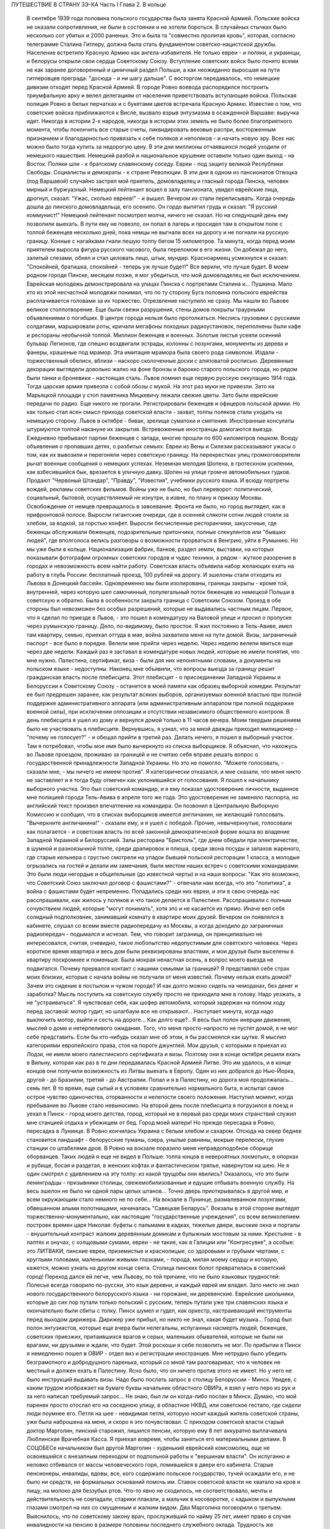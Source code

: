 ПУТЕШЕСТВИЕ В СТРАНУ ЗЭ-КА
Часть I
Глава 2. В кольце

     В сентябре 1939 года половина польского государства была занята Красной Армией.
     Польские войска не оказали сопротивления, не были в состоянии и не хотели бороться. В случайных стычках было несколько сот убитых и 2000 раненых. Это и была та "совместно пролитая кровь", которая, согласно телеграмме Сталина Гитлеру, должна была стать фундаментом советско-нацистской дружбы. Население встретило Красную Армию как ангела-избавителя. Не только евреи - и поляки, и украинцы, и белорусы открыли свои сердца Советскому Союзу. Вступление советских войск было понято всеми не как заранее договоренный и циничный раздел Польши, а как неожиданно выросшая на пути гитлеровцев преграда: "досюда - и ни шагу дальше". С восторгом передавалось, что немецкие дивизии отходят перед Красной Армией. В городе Ровно воевода распорядился построить триумфальную арку и велел делегациям от населения приветствовать вступающие войска. Польская полиция Ровно в белых перчатках и с букетами цветов встречала Красную Армию. Известие о том, что советские войска приближаются к Висле, вызвало взрыв энтузиазма в осажденной Варшаве: выручка идет. Никогда в истории 2-х народов, никогда в истории этих земель не было более благоприятного момента, чтобы покончить все старые счеты, ликвидировать вековые распри, восторженным признанием и благодарностью привязать к себе поляков и неполяков - и начать новую эру. Всех нас можно было тогда купить за недорогую цену.
     В эти дни миллионы отчаявшихся людей уходили от немецкого нашествия. Немецкий разбой и национальное крушение оставили только один выход - на Восток. Поляки шли - к братскому славянскому соседу. Евреи - под защиту великой Республики Свободы. Социалисты и демократы - к стране Революции.
     В эти дни в одном из пансионатов Отвоцка (под Варшавой) случайно застрял мой приятель, домовладелец и гласный города Пинска, человек мирный и буржуазный. Немецкий лейтенант вошел в залу пансионата, увидел еврейские лица, дрогнул, сказал: "Ужас, сколько евреев!" - и вышел. Вечером их стали переписывать. Когда очередь дошла до пинского домовладельца, его осенило. Он гордо выпятил грудь и сказал: "Я русский коммунист!" Немецкий лейтенант посмотрел молча, ничего не сказал. Но на следующий день ему позволили выехать. В пути ему не повезло, он попал в лагерь и просидел там в открытом поле с толпой беженцев несколько дней, пока немцы не выгнали всех на дорогу и не погнали на русскую границу. Конные с нагайками гнали пешую толпу бегом 15 километров. Та минута, когда перед моим приятелем выросла фигура русского часового, была переломом в его жизни. Он добежал до него, залитый слезами, обнял и стал целовать лицо, штык, мундир. Красноармеец усмехнулся и сказал: "Спокойней, братишка, спокойней - теперь уж лучше будет!"
     Все верили, что лучше будет. В моем родном городе Пинске, месяцем позже, я мог убедиться, что мой домовладелец не был исключением. Еврейская молодежь демонстрировала на улицах Пинска с портретами Сталина и... Пушкина. Мало кто из этой несчастной молодежи понимал, что по ту сторону Буга половина польского еврейства расплачивается головами за их торжество.
     Отрезвление наступило не сразу. Мы нашли во Львове великое столпотворение. Еще были свежи разрушения, стены домов покрыты траурными объявлениями о погибших. В центре города нельзя было протолкаться. Неслись грузовики с русскими солдатами, маршировали роты, кричали мегафоны походных радиоустановок, переполнены были кафе и рестораны необычной толпой. Миллион беженцев и военных. Золотые листья усеяли осенний бульвар Легионов, где спешно воздвигали эстрады, колонны с лозунгами, монументы из дерева и фанеры, крашеные под мрамор. Эта имитация мрамора была своего рода символом. Издали - торжественный обелиск, вблизи - наскоро сколоченные доски с аляповатой росписью. Деревянные декорации выглядели довольно жалко на фоне бронзы и барокко старого польского города, но рядом были танки и броневики - настоящая сталь.
     Львов помнил еще первую русскую оккупацию 1914 года. Тогда царская армия привезла с собой обозы с мукой. На этот раз муки не привезли. Зато на Марьяцкой площади у стоп памятника Мицкевичу лежали свежие цветы. Зато были еврейские передачи по радио. Еще никого не трогали. Регистрировали беженцев и офицеров польской армии. Но как только стал ясен смысл прихода советской власти - захват, толпы поляков стали уходить на немецкую сторону. Львов в октябре - бивак, зрелище суматохи и смятения. Иностранные консулаты штурмуются толпой накануне их закрытия. Встревоженные иностранцы домогаются выезда. Ежедневно прибывают партии беженцев с запада, многие прошли по 600 километров пешком. Всюду объявления о пропавших детях, о разбитых семьях. Евреи из Вены и Силезии рассказывают ужасы о том, как их вывозили и перегоняли через советскую границу. На перекрестках улиц громкоговорители рычат военные сообщения о немецких успехах. Неземная мелодия Шопена, в гротескном усилении, как взбесившийся бык, врезается в уличную давку. Шопен на улице громче автомобильных гудков. Продают "Червоный Штандар", "Правду", "Известия", учебники русского языка. И всюду портреты вождей, рекламы советских фильмов.
     Войны уже не было, но был переворот: политический, социальный, бытовой, осуществляемый не изнутри, а извне, по плану и приказу Москвы. Освобождение от немцев превращалось в завоевание. Фронта не было, но город выглядел, как в прифронтовой полосе. Выросли гигантские очереди, где в осенней слякоти сотни людей стояли за хлебом, за водкой, за горстью конфет. Выросли бесчисленные ресторанчики, закусочные, где беженцы обслуживали беженцев, подозрительные притончики, полные спекулянтов или "бывших людей", где вполголоса велись разговоры о возможности прорваться в Венгрию, уйти в Румынию. Но мы уже были в кольце. Национализация фабрик, банков, раздел земли, выставки, на которых показывали фотографии огромных советских городов и чудес техники, а рядом - жуткое разорение в городах и невозможность всем найти работу. Советская власть объявила набор желающих ехать на работу в глубь России: бесплатный проезд, 100 рублей на дорогу. И эшелоны стали отходить из Львова в Донецкий бассейн. Одновременно мы были изолированы, границы закрыты - кроме той, внутренней, через которую шел самочинный, полулегальный поток беженцев из немецкой Польши в советскую и обратно. Была в особенности закрыта граница с Советским Союзом. Проезд в обе стороны был невозможен без особых разрешений, которые не выдавались частным лицам.
     Первое, что я сделал по приезде в Львов, - это пошел в комендатуру на Валовой улице и просил о пропуске через румынскую границу. Дело, по-видимому, было простое. Я жил постоянно в Тель-Авиве, имел там квартиру, семью, приехал оттуда в мае, война захватила меня на пути домой. Визы, заграничный паспорт - все было в порядке. Велели мне прийти через неделю. Через неделю велели явиться еще через две недели. Каждый раз я заставал в комендатуре новых людей, которые не имели понятия, что мне нужно. Палестина, сертификат, виза - были для них непонятными словами, а документы на польском языке - недоступны.
     Наконец мне объявили, что вопросы выезда за границу решит гражданская власть после плебисцита.
     Этот плебисцит - о присоединении Западной Украины и Белоруссии к Советскому Союзу - останется в моей памяти как образец выборной комедии. Результат ее был предрешен заранее, как результат всяких выборов, организуемых военной властью при полной поддержке административного аппарата (или административным аппаратом при полной поддержке военной силы), при исключении оппозиции и отсутствии независимого общественного контроля. В день плебисцита я ушел из дому и вернулся домой только в 11 часов вечера. Моим твердым решением было не участвовать в плебисците. Вернувшись, я узнал, что за мной дважды приходил милиционер - "почему не голосует?" - и обещал прийти в третий раз. Делать нечего, я пошел в выборный участок. Там я потребовал, чтобы мое имя было вычеркнуто из списка выборщиков. Я объяснил, что нахожусь во Львове проездом, проживаю за границей и не считаю себя вправе решать вопрос о государственной принадлежности Западной Украины. Но это не помогло. "Можете голосовать, - сказали мне, - мы ничего не имеем против". Я категорически отказался, и мне сказали, что меня никто не заставляет и я тогда буду отмечен как уклонившийся от голосования. Я пошел к начальнику выборного участка. Это был советский командир, и я ему показал удостоверение личности, выданное мне полицией города Тель-Авива в апреле того же года. Это удостоверение не заменяло паспорта, но английский текст произвел впечатление на командира. Он позвонил в Центральную Выборную Комиссию и сообщил, что в списках выборщиков имеется англичанин, не желающий голосовать. "Вычеркните англичанина!" - сказали ему, и я ушел с победой. Прочие, невычеркнутые, голосовали как полагается - и советская власть по всей законной демократической форме вошла во владение Западной Украиной и Белоруссией.
     Залы ресторана "Бристоль", где днем обедали при электричестве, в шумной и разноязычной толпе, среди драпировок и плюша, среди звона посуды и запахов жареного, где старые кельнера с грустью смотрели на упадок бывшей польской ресторации 1 класса, а молодые огрызались на гостей и делали им замечания, были местом наших встреч с советскими командирами. Это были люди негордые и общительные (до известной черты) и на наши вопросы: "Как это возможно, что Советский Союз заключил договор с фашистами?" - отвечали нам всегда, что это "политика", а война с фашистами будет непременно. Попадались среди них евреи, и эти в свою очередь нас расспрашивали, как жилось у поляков и что такое делается в Палестине. Расспрашивали с полным сочувствием людей, которые "могут понимать", хотя это и не касается их прямо.
     Иначе вел себя солидный подполковник, занимавший комнату в квартире моих друзей. Вечером он появлялся в кабинете, слушал со всеми вместе радиопередачу из Москвы, а когда доходило до заграничных радиопередач - подымался и исчезал. Тем, что говорит заграница, он принципиально не интересовался, считая, очевидно, такое любопытство недопустимым для советского человека. Через короткое время квартира и весь дом были реквизированы властями, и мои друзья были выселены в квартиру поскромнее и поменьше.
     Была мокрая ненастная осень, а вопрос моего выезда не подвигался. Почему прервался контакт с нашими семьями за границей? Я представлял себе страх моих близких, которые с начала войны не получали от меня известий. Почему нельзя ехать домой? Зачем это сидение в постылом и чужом городе? И как долго можно сидеть на чемоданах, без денег и заработка? Мысль поступить на советскую службу просто не приходила мне в голову. Надо уезжать, а не "устраиваться". Я чувствовал себя, как шофер автомобиля, который задержан на полном ходу перед заставой: мотор гудит, но шлагбаум все не открывают... Наступает минута, когда надо выключить мотор, выйти и сесть на дороге... Как долго еще?..
     Я весь был полон инерции движения, мыслей о доме и нетерпеливого ожидания. Того, что меня просто-напросто не пустят домой, я не мог себе представить. Если бы кто-нибудь сказал мне об этом, я бы рассмеялся как шутке. Я мыслил категориями европейского права, стоя на пороге джунглей. Мои друзья, с которыми я приехал из Лодзи, не имели моего палестинского сертификата и визы. Поэтому они в конце октября решили ехать в Вильну, которая как раз в те дни передавалась Красной Армией Литве. Это им удалось, и в конце концов они получили возможность из Литвы выехать в Европу. Один из них добрался до Нью-Йорка, другой - до Бразилии, третий - до Австралии. Попал и я в Палестину, но дорога моя продолжалась... семь лет.
     В то время, еще сытый и в условиях сравнительно нормального быта, я испытал самое острое чувство одиночества, оторванности и нелепости своего положения. Наступил момент, когда пребывание во Львове стало невыносимо. На второй день после плебисцита я погрузился в поезд и уехал в Пинск - город моего детства, город, который не в первый раз среди моих странствий служил мне станцией отдыха и убежищем от бед.
     Город моей матери! Но прежде пересадка в Ровно, пересадка в Лунинце. В Ровно кончилась Украина с белым хлебом и сахаром. Отсюда на север беднее становится ландшафт - белорусские туманы, озера, унылые равнины, мокрые перелески, глухие станции со штабелями дров. В Ровно на вокзале поразило меня неправдоподобное сборище оборванцев. Таких людей я еще не видел в Польше: толпа юнцов в невероятных лохмотьях, в опорках и рубище, босая и раздетая, в женских кофтах и фантастическом тряпье, навернутом на шею. Не я один смотрел с удивлением на эту толпу: из какой трущобы они явились? Оказалось, что это были ленинградцы - призывники столицы, свежемобилизованные и едущие отбывать военную службу. На весь эшелон не было ни одной пары целых штанов... Точно дверь приоткрывалась в другой мир, и всем окружающим стало немного не по себе...
     На вокзале в Лунинце, размалеванном лозунгами, обвешанном алыми полотнищами, начиналась "Савецкая Беларусь". Вокзалы в этой стороне выглядят торжественно-монументально, как настоящие "государственные учреждения", со всем великолепием построек времен царя Николая: буфеты с пальмами в кадках, тяжелые двери, высокие окна и порталы - внушительный контраст жалким деревянным домикам и булыжным мостовым за ними. Крестьяне - в лаптях и онучах, с холщовыми сумами, евреи - не такие, как в Галиции или "Конгресувке", а особые: это ЛИТВАКИ, пинские евреи, приземистые и краснолицые, со здоровыми и грубыми чертами, с круглыми головами, маленькими живыми глазками, - порода, милая моему сердцу и которую, кажется, можно узнать на другом конце света.
     Столица пинских болот превратилась в советский город! Переход дался ей легче, чем Львову, по той причине, что не было языковых трудностей: Полесье всегда говорило по-русски, это язык деревни, и каждый еврей им владел. Зато никто не знал нового государственного белорусского языка - ни горожане, ни деревенские. Еврейские школьники, которые до сих пор путали только польский с русским, теперь путали уже три славянских языка и окончательно были сбиты с толку.
     Пинск шумел и гудел, как оркестр, настраивающий инструменты перед выходом дирижера. Дирижер уже прибыл, но никто не знал, какая будет музыка... Город был полон энтузиастов, которые еще вчера были нелегальны, испуганных насмерть людей, беженцев, советских приезжих, притаившихся врагов и серых, маленьких обывателей, которые не были ни врагами, ни друзьями и ждали, что будет.
     Этой роскоши я себе позволить не мог. По прибытии в Пинск я немедленно пошел в ОВИР - отдел виз и регистрации иностранцев. Мне нетрудно было убедить безграмотного и добродушного паренька, который со мной там разговаривал, что я человек не местный и должен ехать в Палестину. Ясно было, что он ничего против этого не имеет. Но у него не было инструкций выдавать визы. Надо было послать запрос в столицу Белоруссии - Минск. Увидев, с каким трудом изображает на бумаге буквы начальник областного ОВИРа, я взял у него перо из рук и за него написал требуемый запрос... Не знаю, был ли он когда-либо послан в Минск. Думаю, что мой паренек просто отослал его на соседнюю улицу, в областное НКВД, или советское гестапо, где сидели люди поумнее его. Петля на шее - невидимая петля, которую носит каждый житель советской страны, уже была наброшена на меня, и скоро я это почувствовал.
     С приходом советской власти старый доктор Марголин, пинский старожил, лишился пенсии, которую ему 8 лет аккуратно выплачивала Люблинская Врачебная Касса. Я приехал вовремя, чтобы заняться его материальными делами. В СОЦОБЕСе начальником был другой Марголин - худенький еврейский комсомолец, еще не освоившийся с внезапным переходом от подпольной работы к "вершинам власти". Он испуганно и неловко отбивался от массы человеческого горя, ломившейся в двери его кабинета. Старые пенсионеры, инвалиды, вдовы, все, кого содержало польское государство, тучей осаждали его, и не было ни средств, ни формальных оснований помочь им. Ставок советской власти не хватало на кров и пищу, на молоко для беззубых ртов. Что-то явно не сходилось, не соответствовало, мечты и действительность не совпадали, старики плакали, а мальчик в косоворотке, с кадыком и выпуклыми глазами смотрел на них со смущенным и жалким видом. Два Марголина поговорили о третьем. Выяснилось, что по советскому закону врач, прослуживший по найму 25 лет, имеет право в случае инвалидности на пенсию в размере половины последнего служебного оклада. Трудность же заключалась в том, что старый врач Марголин, понятно, не мог представить удостоверений с мест своих служб, которые начались еще в конце прошлого столетия. Кто же мог ему удостоверить службу во время холерной эпидемии на Волге в 1897 году? Даже служба в пинской больнице, о которой знал и сам начальник СОЦОБЕСа, приходивший ребенком на прием к этому же д-ру Марголину, не могла быть удостоверена за отсутствием архивов и самой больницы, сгоревшей несколько лет тому назад. СОЦОБЕС без справок ничего платить не мог. "Ничего?" - спросил растерянно один Марголин. "Ничего!" - вздохнул другой Марголин. Оставалось еще пособие для бедных, которое выдавал Горком в размере 20 рублей в месяц (цена 10 литров молока). Я оглянулся на очередь из больных, увечных, подвязанных стариков с палочками, слепых старух, явно засидевшихся на свете, и благословил судьбу, которая вовремя занесла меня в Пинск, чтобы выручить моего старого отца в частном порядке. Для него коммунистический переворот оказался довольно невыгодным делом. И снова - как на ровненском вокзале - пахнуло ледяным ветром в приоткрытую дверь.
     Время шло, а ответ из Минска все не приходил. Мы очень мило разговаривали с начальником ОВИРа, и, наконец, он мне сказал, что нет никакой формальной возможности поставить советскую выездную визу на мой польский паспорт. "Польского государства мы не признаем и, значит, не можем визировать польских документов. Вот другое дело, если вы примете советское гражданство. Как советский гражданин, будете иметь тогда право - просить ехать за границу".
     Я спросил: "Если через неделю я вернусь к вам с советским паспортом, вы мне сможете его обменять на заграничный?" "Ну, нет, - сказал начальник ОВИРа, - этим делом я не занимаюсь. Но можно будет тогда написать в Минск и запросить насчет вас".
     Тут я понял, что дело плохо. Я бросил Пинск и помчался на румынскую границу, в уже известный мне Снятин.
     Начинался декабрь. Проезжая Львов, я был настолько осторожен, что взял у одного из знакомых опротестованный вексель снятинского купца и удостоверение на фирменном бланке, что я делегируюсь для переговоров о регуляции долга.
     В 10 часов вечера львовский поезд прибыл в Снятин, и десятка два приехавших пассажиров сразу были взяты под стражу и отправлены в вокзальную милицию. Три месяца прошли недаром, и больше не разрешалось приближаться к границе без важных оснований. Все приехавшие были заперты до утра, а утром их отправили со львовским поездом обратно. Я был единственный, кто удовлетворительно объяснил причину своего приезда и получил разрешение ехать в город.
     Была глухая ночь, когда бричка тронулась с вокзала (до города было километра три). На полпути нас остановил пост, и я снова должен был предъявить документы. "Спички есть, товарищ?" - спросил красноармеец. Спичек не было ни у меня, ни у него. В полной темноте красноармеец удовлетворился тем, что пощупал мое удостоверение личности и скомандовал извозчику: "Трогай, давай!"
     В спящем Снятине я с трудом достучался в окно корчмы. Хозяин помнил меня еще с сентября и встретил как старого друга. Через несколько минут я спал под огромной периной в единственной комнате для гостей.
     Три дня оставался в обезлюдевшем пустом Снятине. Разъехались беженцы, пропали поляки и куда-то исчезла моя хозяйка-полька с сентября. Железным гребнем прочесали население пограничного городка. В том доме, где мы слушали радио три месяца тому назад, хозяин, бывший купец, занимался фабрикацией колбасы. Переходить границу мне категорически отсоветовали. На днях поймали сына местного сапожника, бывшего комсомольца, при переходе границы - и неизвестно, куда он делся. Пропал таинственным образом. Через границу и кошка не пройдет. Таинственные пропажи людей заметно нервировали снятинских евреев, привыкших даже в тюрьме всегда иметь точный адрес своего человека. Люди, исчезая, не оставляли никаких следов, не писали даже писем - очень странно! А русские люди, когда их расспрашивали, только смеялись и отвечали пословицей: "Много будешь знать, скоро состаришься!.."
     Румынская граница оказалась непроницаема. Но оставалась еще литовская - на севере. Я укорял себя, что сразу туда не поехал. Сколько времени было потеряно!
     Снова Львов! Я как будто попал на шумный перекресток, в смешанную толпу из потерявших почву под ногами и отчаянно метавшихся людей, из валютчиков, комбинаторов и просто людей, продававших часы и последние вещи, из новых бюрократов, перекрасившихся карьеристов и советских служащих. Многие мои знакомые уже вполне приспособились как инженеры, руководители предприятий, кое-кто успел по командировке съездить в Москву и Киев и был полон впечатлений. Беспорядок и разруха во многих домах были замаскированы, прикрыты подобием уюта: по-прежнему накрывали к столу и вели "нормальные" разговоры, но в столовой уже стояла кровать, хозяйка готовила "запасы", вдруг, без всякой причины, начинали говорить шепотом. Сотни тысяч людей во Львове вели странное, нереальное, временное существование: все, что с ними происходило, как будто им снилось - это не была естественная и свободная форма жизни этих людей, органически сложившаяся и соответствовавшая их желаниям: это был гигантский маскарад, в угоду чужой власти, которая и сама носила маску, не говорила того, что думала, шла своим конспиративным путем. Угроза висела в воздухе, громада подавленных мыслей, спрятанных чувств, громада недоверия, лжи, страха, подозрений, беспомощность приватного существования, которое уже было минировано и каждую секунду ждало взрыва: проклятая атмосфера сталинизма или всякой диктатуры, атмосфера насилия, помноженного на все горе военного разгрома, разрыва, распада, разлуки. Были тысячи людей, которые, как я, накануне войны приехали из-за границы, были бабушки, которые издалека на месяц приехали в гости проведать внуков, а попали в Советский Союз, палестинская молодежь, которая вдруг почувствовала себя нелегальной, чужие, которые ничего не хотели, кроме позволения уйти, и как можно скорее, потому что быть "чужим" в советских условиях есть преступление.
     И в эту кашу беспрерывно прибывали новые люди - с Запада, из гитлеровской зоны, беглецы без оглядки. В один вечер в мою дверь постучали знакомым стуком. Я открыл: на пороге стоял мой лучший друг и товарищ Мечислав Браун - прямо из Лодзи.
     Мечислав Браун принадлежал в молодости к группе поэтов "скамандра", и стихи его вошли во все польские школьные хрестоматии. В 1920 году этот человек был ранен под Радзимином, защищая Варшаву от большевиков. Но пришло время, когда польское общество стало бойкотировать его, как еврея. Мечислав Браун, польский патриот и европеец, прошел нелегкий путь от социализма и ассимиляции к сионизму. Он вернулся к своему народу, и летом 1939 года написал прекрасную поэму "Ассими", посвященную эпопее нелегальной иммиграции. На палубе корабля, идущего к берегам Палестины, Мечислав Браун увидел среди молодежи фигуру в старомодной крылатке и широкой шляпе: Генриха Гейне, возвращающегося домой. Строфы "Ассими" еще звучат в моих ушах, но никто больше их не услышит: в огромной могиле польского еврейства похоронены люди и перлы их сердца, их слова и мысли.
     В тот вечер Мечислав рассказал мне о своих злоключениях.
     Он ушел из Лодзи вместе с женой, накануне падения города. Несколько сот километров они шли пешком, ночевали в крестьянских хатах, а днем двигались в людском потоке. Над Бугом, пограничной рекой, их догнали немецкие танки. Через месяц после начала их путешествия им пришлось вернуться в "Лицмонштадт", как немцы переименовали Лодзь. Квартира их была разграблена и занята немцами. Браун поселился на окраине города и в течение шести недель не выходил на улицу. Занимался он тем, что читал полное собрание сочинений Толстого. Через 6 недель было объявлено о введении желтой латы для евреев. За 700 злотых знакомый лодзинский пастор, которому он когда-то оказал большую услугу, согласился вывезти его на границу в автомобиле, украшенном свастикой. "Зато, - сказал ему служитель церкви, - когда придет в Лодзь Красная Армия, вы меня вывезете на немецкую границу". Как видно, лодзинские немцы тогда еще не совсем были уверены в военном счастье Германии.
     Не доезжая километра до Острова-Мазовецкого, немец высадил его и умчался. Было уже темно, когда Браун вошел в местечко и поразился пустоте улиц. Местечко словно вымерло, и не было видно и следа евреев. Браун вошел в польскую гостиницу на рынке. Там он выдал себя за поляка. Это был высокий, голубоглазый блондин, и никто бы не признал в нем еврея. Хозяин удивился при виде гостя в вечерний час: вечером движение по улицам было запрещено, счастье прохожего, что он не наткнулся на полицейский патруль. Оказалось также, что в Острове-Мазовецком произошло накануне повальное избиение евреев.
     Местечко это было забито беженцами. Вчера утром возник пожар, и немцы обвинили евреев в поджоге. Это было сигналом погрома. На рынке, куда согнали все еврейское население, разыгрались потрясающие сцены. Евреи бежали из местечка, по ним стреляли. Наконец отобрали 350 человек и погнали на кладбище. Кроме них взяли 30 поляков и в их числе слугу из гостиницы, где находился Браун. Слуга вернулся и рассказал хозяину, что на кладбище немцы отделили женщин и детей от мужчин. Мужчинам велели копать могилу. Копали молча, только женщины и дети подняли крик. Двое беженцев подошли к немецкому лейтенанту. У них была дочь, девочка 8 лет, и они предложили лейтенанту все деньги, какие у них были, чтобы девочке позволили вернуться в местечко. Для себя они не просили ничего. Немец взял деньги, вынул револьвер и пристрелил девочку на глазах у родителей. Все 350 человек были скошены пулеметом. Большое впечатление произвело на поляков, когда они увидели, как у маленьких детей от пуль отскакивали во все стороны ручонки, ножки и головки. Потом группе поляков велели закопать трупы. Они медлили. Немцы предложили на выбор: по 20 злотых за работу или пулю. Поляки закопали трупы.
     Браун слушал, кивая головой, и старался не показать волнения. В гостинице не было гостей, кроме него, и вся она была занята немецкой жандармерией. Хозяин собрался уходить - он жил в соседнем доме, - но Браун решил задержать его, ему было жутко оставаться одному с немцами. Он стал рассказывать анекдоты и истории не умолкая, заговорил своего собеседника, пил с ним до поздней ночи, и, когда тот спохватился, уже рассвет глядел в окна, и ночь прошла...
     Утром слуга проводил его в соседнюю деревню, и вторую ночь Браун провел в крестьянской избе на границе. В эту ночь шел немецкий обход по избам, искали евреев и находили их в каждой избе. Арийская внешность спасла Брауна. Немец растолкал его, посветил в глаза фонарем: "Кто такой?" "Родственник", - сказала хозяйка. Немец посмотрел документ. "Чех?" - спросил он. Браун не спорил, и его оставили в покое. Как только немцы вышли, хозяйка потребовала, чтобы он уходил из избы. Браун еле уговорил крестьянина, ссылаясь на Матерь Божию и сердце поляка, чтобы он его проводил. Крестьянин согласился только тогда, когда он вывернул карманы в доказательство того, что отдает ему все деньги - до последнего гроша. Они прошли лесок, прокрались мимо немецкой стражи, так близко, что слышали голоса. Браун нес рюкзак, крестьянин - его чемодан. Дошли до полянки, и крестьянин показал ему рукой: "Вон там - уже русские". И повернулся, намереваясь уйти. "А мой чемодан?" - позвал Браун. Крестьянин только ускорил шаги. Гнаться за ним не приходилось, и Браун пошел в другую сторону. В полдень он был на станции на русской стороне, где стоял советский поезд. Сестра милосердия, которая прониклась к нему симпатией, впустила его в офицерский вагон, и он без препятствий доехал до Львова. На этой истории не стоило бы останавливаться, если бы не тот поразительный факт, что Мечислав Браун, который во Львове был принят с почестями, зачислен в польскую секцию Союза советских писателей со всеми вытекающими отсюда материальными последствиями, спустя три месяца добровольно перешел границу в обратном направлении, к тем самым немцам, о которых он имел очень наглядное представление. Что заставило его вернуться - об этом речь пойдет дальше.
     Во второй половине декабря 1939 года я прибыл в Лиду, на литовской границе, по железной дороге Барановичи - Вильна. Вильна была тогда целью всех стремлений, вратами свободы. На спине я имел рюкзак, в кармане - очень мало денег. В Лиде не было ни украинско-молдаванской сытости Снятина, ни сутолоки и ресторанов Львова. Были суровые морозы, нищета и разорение, заколоченные лавчонки, по мосткам толпы наехавших чужих людей, у которых на лбу было написано, зачем они приехали. Город был переполнен, некуда было ткнуться, и несколько дней я спал на полу в крошечной комнатушке у случайных знакомых. Это была молодая пара, оба - беженцы: муж - безработный, жена - мастер на фабрике калош "Ригавар". Я был свидетелем их горькой бедности, так как заработка на фабрике не хватало им даже на хлеб, и они распродали последние свои вещи. Через несколько дней я ушел на квартиру, где был сборный пункт для желавших тайно перейти границу. Это был притон, не лишенный живописности. По ночам квартира превращалась в ночлежку, вносили складные кровати, семьи завешивались простынями, но было так холодно, что я не мог заснуть даже одетый, вставал в темноте и ходил среди спящих, собирая со всех крюков пальто, чтобы укрыться. К обеду собирались раввины в меховых шапках, бородатые евреи, которые стремились в литовский Иерусалим, от советского нечестия. За столом велись разговоры, в которых я не мог принимать участия, на темы: "Если из четырех концов "цицис" не хватает одного, то можно ли считать, что закон исполнен целиком, или надо считать, что он выполнен только на три четверти?.."
     Скоро подобралась партия в семь человек, и мы условились с проводником. Денег у меня не хватило, и спутники мои согласились кредитовать меня до Вильны, где я надеялся рассчитаться с ними. Ледяная пустыня Лиды, нелегальное существование, шныряние по углам, грязь, холод и тоска, бессмысленная путаница этих дней замучили меня. Наконец утром 28 декабря нам был дан сигнал - выходить.
     Мы дали задаток, по 150 рублей, проводнику-белорусу. Вещи наши нагрузили на сани, а мы шли пешком и скоро растянулись цепочкой по дороге. Было ясное морозное утро. Мы должны были отъехать от Лиды несколько километров, дождаться вечера на крестьянском дворе и ночью перейти границу. До нас перешли границу в этом месте тысячи людей.
     Но ушли мы недалеко. Вдруг из-за домика при дороге показались вооруженные люди - это была полицейская застава, которую, на нашу беду, поставили именно в это утро. Нас вернули обратно. Они остановили сани, на которых сидели женщины и лежала груда наших вещей. Мне ничего не оставалось, как подойти к саням. Через минуту всех нас, с санями вместе, повернули под конвоем в Лиду.
     В НКВД мы ждали несколько часов своей очереди. Каждого допрашивали отдельно в большом зале, где стояло несколько столов.
     Я показал, что ехал в Радунь, местечко в 18 километрах от Лиды.
     - Почему же санями, когда в Радунь идет ежедневно автобус?
     Я объяснил, что мне не имело смысла стоять на морозе в очереди за билетом на автобус полдня, когда за это время я мог доехать на лошади и даже дойти пешком. - Зачем в Радунь?
     Я сослался на знакомого, который обещал мне службу на радуньской электростанции. Действительно, несколько дней тому назад я познакомился с человеком, который оказался заведующим электростанцией в Радуни, и я "на всякий случай" попросил у него "пригласительное письмо" - приехать в Радунь на службу. Это письмо я никак не мог найти, но мой энкаведист пришел мне на помощь. Он очень спокойно и умело обыскал меня: из мешка посыпались английские книги и прочие вещи, свидетельствующие о моей мирной учительской профессии. Наконец он вытряхнул и то письмо, которое я считал потерянным. Письмо он забрал, а мне дал совет искать службу в Лиде и не соваться больше в Радунь, куда въезд запрещен. Это было все.
     Три месяца спустя я не отделался бы так легко. Кроме того, мне "повезло", так как задержали нас не на самой границе, а по дороге туда. Всю нашу партию отпустили, и мы решили не рисковать вторично, потому что при повторной встрече с властями с нами бы разговаривали иначе. Я снова отправился в Пинск.
     Кое-кто остался. Другие поехали в Свенцяны - пытать счастья на другом пограничном участке. Многим из настойчивых переход удался в январе. 2 января перешла границу под Лидой знакомая семья из Львова - с малыми детьми и многими чемоданами. Это стоило им целого состояния, но не спасло их от смерти - два года спустя при избиении виленских евреев.
     С меня, во всяком случае, было достаточно. Я не годился в контрабандисты. Я смертельно устал, хотел выспаться и отдохнуть. 31 декабря 39 года я с великими трудностями втиснулся в переполненный поезд и поехал обратно - в Пинск.
     В полночь мы прибыли в Лунинец. Поезд в Пинск отходил в шесть утра. Я посидел, походил по вокзалу и вдруг представил себе, что теперь празднуют во всем мире Новый год и ждут от него конца бедствий и всякого счастья. Новый год! Недолго думая, я пошел в город.
     Улицы глухого местечка были пусты и безмолвны, снег хрустел под ногами, и я плелся по сугробам, как Вечный Жид, с мешком на спине.
     Под одним окошком я остановился. За запертыми ставнями был веселый шум, новогодние крики, веселье. Там встречали Новый год, а я стоял под окном, как нищий! Решившись, я постучался. Мне открыли, и я ввалился как рождественский дед в теплый, освещенный коридор.
     Я попал удачно, потому что в этом доме устраивал новогоднюю встречу Учительский Союз районного города Лунинца. Мне поверили на слово, что я учитель, я сдал в гардероб свой рюкзак и пошел в буфет, где еще осталось пиво.
     Так в незнакомой толпе, за чужим столом, я встретил новый, 1940 год - скверный и зловещий год, полный крови, горя и триумфа зла, год, который принес миллионам людей смерть и рабство, а мне - самое фантастическое приключение моей жизни.
